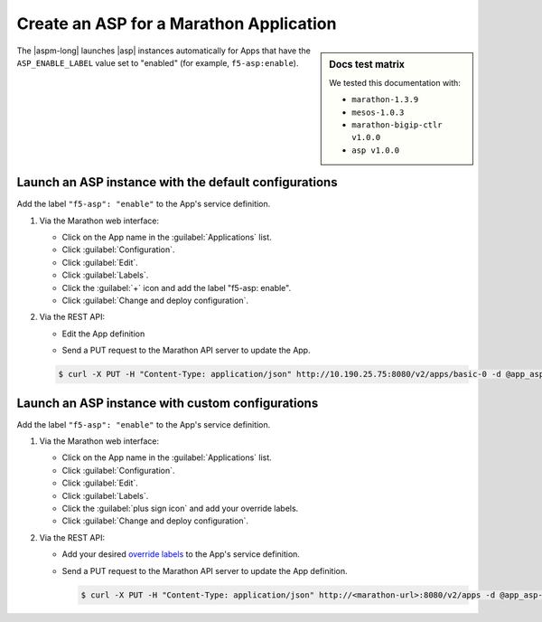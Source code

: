 .. _marathon-asp-deploy:

Create an ASP for a Marathon Application
========================================

.. sidebar:: Docs test matrix

   We tested this documentation with:

   - ``marathon-1.3.9``
   - ``mesos-1.0.3``
   - ``marathon-bigip-ctlr v1.0.0``
   - ``asp v1.0.0``

The |aspm-long| launches |asp| instances automatically for Apps that have the ``ASP_ENABLE_LABEL`` value set to "enabled" (for example, ``f5-asp:enable``).

Launch an ASP instance with the default configurations
------------------------------------------------------

Add the label ``"f5-asp": "enable"`` to the App's service definition.

#. Via the Marathon web interface:

   - Click on the App name in the :guilabel:`Applications` list.
   - Click :guilabel:`Configuration`.
   - Click :guilabel:`Edit`.
   - Click :guilabel:`Labels`.
   - Click the :guilabel:`+` icon and add the label "f5-asp: enable".
   - Click :guilabel:`Change and deploy configuration`.

#. Via the REST API:

   - Edit the App definition

   .. literalinclude:: /_static/config_examples/app_asp-enabled-defaults.json
      :linenos:
      :emphasize-lines: 22-25


   - Send a PUT request to the Marathon API server to update the App.

   .. code-block:: bash

      $ curl -X PUT -H "Content-Type: application/json" http://10.190.25.75:8080/v2/apps/basic-0 -d @app_asp-enabled-defaults.json


Launch an ASP instance with custom configurations
-------------------------------------------------

Add the label ``"f5-asp": "enable"`` to the App's service definition.

#. Via the Marathon web interface:

   - Click on the App name in the :guilabel:`Applications` list.
   - Click :guilabel:`Configuration`.
   - Click :guilabel:`Edit`.
   - Click :guilabel:`Labels`.
   - Click the :guilabel:`plus sign icon` and add your override labels.
   - Click :guilabel:`Change and deploy configuration`.

#. Via the REST API:

   - Add your desired `override labels </products/connectors/marathon-asp-ctlr/latest/index.html#configuration-parameters>`_ to the App's service definition.

     .. literalinclude:: /_static/config_examples/app_asp-enabled-custom.json
        :emphasize-lines: 6-8, 24-34
        :linenos:

   - Send a PUT request to the Marathon API server to update the App definition.

     .. code-block:: bash

        $ curl -X PUT -H "Content-Type: application/json" http://<marathon-url>:8080/v2/apps -d @app_asp-enabled-custom.json




